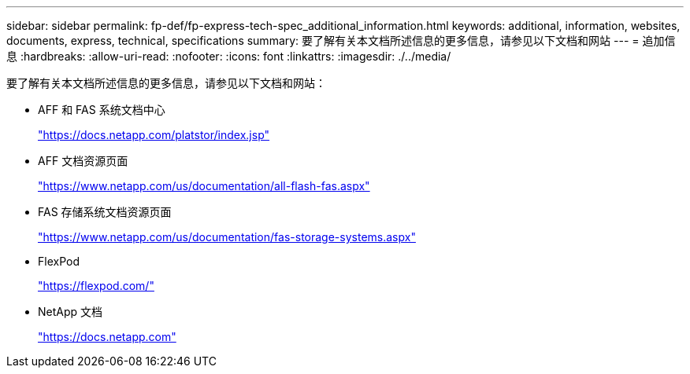 ---
sidebar: sidebar 
permalink: fp-def/fp-express-tech-spec_additional_information.html 
keywords: additional, information, websites, documents, express, technical, specifications 
summary: 要了解有关本文档所述信息的更多信息，请参见以下文档和网站 
---
= 追加信息
:hardbreaks:
:allow-uri-read: 
:nofooter: 
:icons: font
:linkattrs: 
:imagesdir: ./../media/


[role="lead"]
要了解有关本文档所述信息的更多信息，请参见以下文档和网站：

* AFF 和 FAS 系统文档中心
+
https://docs.netapp.com/platstor/index.jsp["https://docs.netapp.com/platstor/index.jsp"^]

* AFF 文档资源页面
+
https://www.netapp.com/us/documentation/all-flash-fas.aspx["https://www.netapp.com/us/documentation/all-flash-fas.aspx"^]

* FAS 存储系统文档资源页面
+
https://www.netapp.com/us/documentation/fas-storage-systems.aspx["https://www.netapp.com/us/documentation/fas-storage-systems.aspx"^]

* FlexPod
+
https://flexpod.com/["https://flexpod.com/"^]

* NetApp 文档
+
https://docs.netapp.com["https://docs.netapp.com"^]


